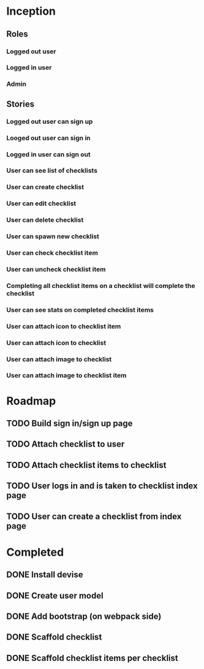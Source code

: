 * Inception
** Roles
*** Logged out user
*** Logged in user
*** Admin
** Stories
*** Logged out user can sign up
*** Looged out user can sign in
*** Logged in user can sign out
*** User can see list of checklists
*** User can create checklist
*** User can edit checklist
*** User can delete checklist
*** User can spawn new checklist
*** User can check checklist item
*** User can uncheck checklist item
*** Completing all checklist items on a checklist will complete the checklist
*** User can see stats on completed checklist items
*** User can attach icon to checklist item
*** User can attach icon to checklist
*** User can attach image to checklist
*** User can attach image to checklist item
* Roadmap
** TODO Build sign in/sign up page
** TODO Attach checklist to user
** TODO Attach checklist items to checklist
** TODO User logs in and is taken to checklist index page
** TODO User can create a checklist from index page
* Completed
** DONE Install devise
   CLOSED: [2017-06-19 Mon 21:06]
** DONE Create user model
   CLOSED: [2017-06-19 Mon 21:10]
** DONE Add bootstrap (on webpack side)
   CLOSED: [2017-06-20 Tue 15:59]
** DONE Scaffold checklist
   CLOSED: [2017-06-20 Tue 16:08]
** DONE Scaffold checklist items per checklist
   CLOSED: [2017-06-20 Tue 16:16]
